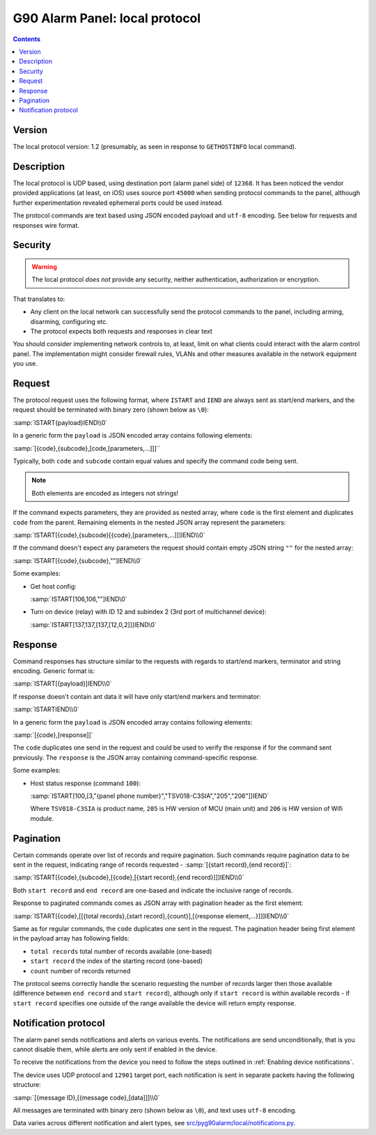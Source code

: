 G90 Alarm Panel: local protocol
=============================================

.. contents::

Version
-------

The local protocol version: 1.2 (presumably, as seen in response to ``GETHOSTINFO`` local command).

Description
-----------

The local protocol is UDP based, using destination port (alarm panel side) of
``12368``. It has been noticed the vendor provided applications (at least, on iOS)
uses source port ``45000`` when sending protocol commands to the panel,
although further experimentation revealed ephemeral ports could be used
instead.

The protocol commands are text based using JSON encoded payload and ``utf-8``
encoding. See below for requests and responses wire format.

Security
--------

.. warning:: The local protocol *does not* provide any security, neither
   authentication, authorization or encryption.

That translates to:

* Any client on the local network can successfully send the protocol commands
  to the panel, including arming, disarming, configuring etc.
* The protocol expects both requests and responses in clear text

You should consider implementing network controls to, at least, limit on what
clients could interact with the alarm control panel. The implementation might
consider firewall rules, VLANs and other measures available in the network
equipment you use.

Request
-------

The protocol request uses the following format, where ``ISTART`` and ``IEND``
are always sent as start/end markers, and the request should be terminated with
binary zero (shown below as ``\0``):

:samp:`ISTART{payload}IEND\\0`

In a generic form the ``payload`` is JSON encoded array contains following elements:

:samp:`[{code},{subcode},[code,[parameters,...]]]``

Typically, both ``code`` and ``subcode`` contain equal values and specify the
command code being sent.

.. note:: Both elements are encoded as integers not strings!

If the command expects parameters, they are provided as nested array, where
``code`` is the first element and duplicates ``code`` from the parent.
Remaining elements in the nested JSON array represent the parameters:

:samp:`ISTART[{code},{subcode}[{code},[parameters,...]]]IEND\\0`

If the command doesn't expect any parameters the request should contain empty
JSON string ``""`` for the nested array:

:samp:`ISTART[{code},{subcode},""]IEND\\0`

Some examples:

- Get host config:

  :samp:`ISTART[106,106,""]IEND\0`

- Turn on device (relay) with ID 12 and subindex 2 (3rd port of multichannel
  device):

  :samp:`ISTART[137,137,[137,[12,0,2]]]IEND\0`


Response
--------

Command responses has structure similar to the requests with regards to
start/end markers, terminator and string encoding. Generic format is:

:samp:`ISTART[{payload}]IEND\\0`

If response doesn't contain ant data it will have only start/end markers and terminator:

:samp:`ISTARTIEND\\0`

In a generic form the ``payload`` is JSON encoded array contains following elements:

:samp:`[{code},[response]]`

The ``code`` duplicates one send in the request and could be used to verify the
response if for the command sent previously.
The ``response`` is the JSON array containing command-specific response.

Some examples:

- Host status response (command ``100``):

  :samp:`ISTART[100,[3,"{panel phone number}","TSV018-C3SIA","205","206"]]IEND`

  Where ``TSV018-C3SIA`` is product name, ``205`` is HW version of MCU (main
  unit) and ``206`` is HW version of Wifi module.

Pagination
----------

Certain commands operate over list of records and require pagination.
Such commands require pagination data to be sent in the request, indicating
range of records requested - :samp:`[{start record},{end record}]`:

:samp:`ISTART[{code},{subcode},[{code},[{start record},{end record}]]]IEND\\0`

Both ``start record`` and ``end record`` are one-based and indicate the
inclusive range of records.

Response to paginated commands comes as JSON array with pagination header as the first element:

:samp:`ISTART[{code},[[{total records},{start record},{count}],[{response element,...}]]]IEND\\0`

Same as for regular commands, the ``code`` duplicates one sent in the request.
The pagination header being first element in the payload array has following
fields:

- ``total records`` total number of records available (one-based)
- ``start record`` the index of the starting record (one-based)
- ``count`` number of records returned

The protocol seems correctly handle the scenario requesting the number of
records larger then those available (difference between ``end record`` and
``start record``), although only if ``start record`` is within available
records - if ``start record`` specifies one outside of the range available the
device will return empty response.


Notification protocol
---------------------

The alarm panel sends notifications and alerts on various events. The
notifications are send unconditionally, that is you cannot disable them, while
alerts are only sent if enabled in the device.

To receive the notifications from the device you need to follow the steps
outlined in :ref:`Enabling device notifications`.

The device uses UDP protocol and ``12901`` target port, each notification is
sent in separate packets having the following structure:

:samp:`[{message ID},[{message code},[data]]]\\0`

All messages are terminated with binary zero (shown below as ``\0``), and text
uses ``utf-8`` encoding.

Data varies across different notification and alert types, see
`src/pyg90alarm/local/notifications.py <../../src/pyg90alarm/local/notifications.py>`_.

